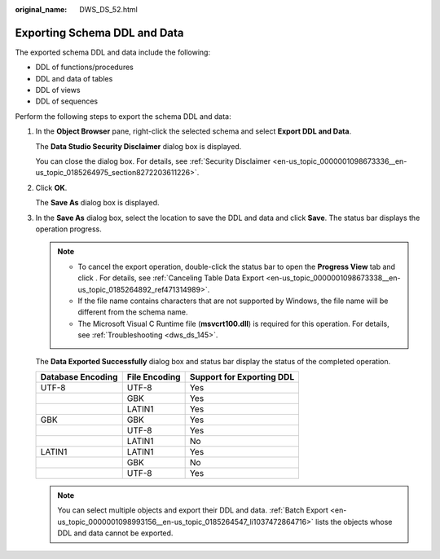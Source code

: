:original_name: DWS_DS_52.html

.. _DWS_DS_52:

Exporting Schema DDL and Data
=============================

The exported schema DDL and data include the following:

-  DDL of functions/procedures
-  DDL and data of tables
-  DDL of views
-  DDL of sequences

Perform the following steps to export the schema DDL and data:

#. In the **Object Browser** pane, right-click the selected schema and select **Export DDL and Data**.

   The **Data Studio Security Disclaimer** dialog box is displayed.

   You can close the dialog box. For details, see :ref:`Security Disclaimer <en-us_topic_0000001098673336__en-us_topic_0185264975_section8272203611226>`.

#. Click **OK**.

   The **Save As** dialog box is displayed.

#. In the **Save As** dialog box, select the location to save the DDL and data and click **Save**. The status bar displays the operation progress.

   .. note::

      -  To cancel the export operation, double-click the status bar to open the **Progress View** tab and click |image1|. For details, see :ref:`Canceling Table Data Export <en-us_topic_0000001098673338__en-us_topic_0185264892_ref471314989>`.
      -  If the file name contains characters that are not supported by Windows, the file name will be different from the schema name.
      -  The Microsoft Visual C Runtime file (**msvcrt100.dll**) is required for this operation. For details, see :ref:`Troubleshooting <dws_ds_145>`.

   The **Data Exported Successfully** dialog box and status bar display the status of the completed operation.

   ================= ============= =========================
   Database Encoding File Encoding Support for Exporting DDL
   ================= ============= =========================
   UTF-8             UTF-8         Yes
   \                 GBK           Yes
   \                 LATIN1        Yes
   GBK               GBK           Yes
   \                 UTF-8         Yes
   \                 LATIN1        No
   LATIN1            LATIN1        Yes
   \                 GBK           No
   \                 UTF-8         Yes
   ================= ============= =========================

   .. note::

      You can select multiple objects and export their DDL and data. :ref:`Batch Export <en-us_topic_0000001098993156__en-us_topic_0185264547_li1037472864716>` lists the objects whose DDL and data cannot be exported.

.. |image1| image:: /_static/images/en-us_image_0000001099153240.jpg
